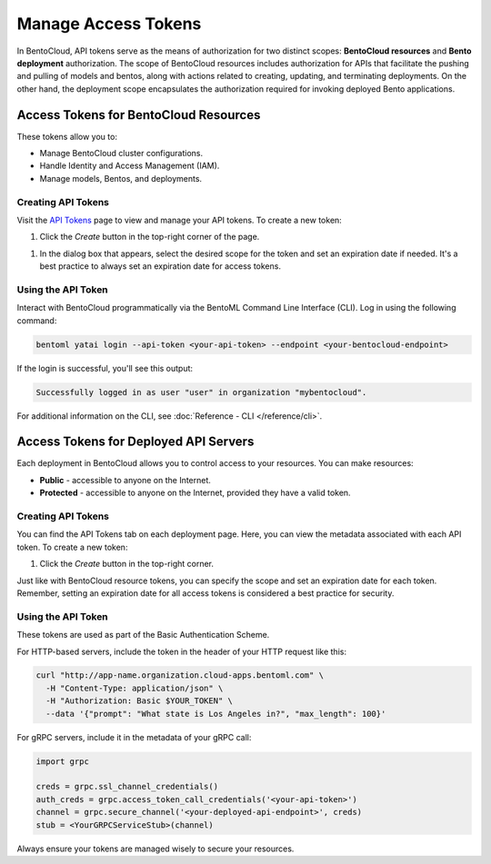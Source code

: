 ======================
Manage Access Tokens
======================

In BentoCloud, API tokens serve as the means of authorization for two distinct scopes: **BentoCloud resources** and **Bento deployment** authorization. The scope of BentoCloud resources includes authorization for APIs that facilitate the pushing and pulling of models and bentos, along with actions related to creating, updating, and terminating deployments. On the other hand, the deployment scope encapsulates the authorization required for invoking deployed Bento applications.


Access Tokens for BentoCloud Resources
======================================

These tokens allow you to:

- Manage BentoCloud cluster configurations.
- Handle Identity and Access Management (IAM).
- Manage models, Bentos, and deployments.


Creating API Tokens
-------------------

Visit the `API Tokens <http://cloud.bentoml.com/api_tokens>`_ page to view and manage your API tokens.
To create a new token:

1. Click the `Create` button in the top-right corner of the page.

.. image:: ../../_static/img/bentocloud/ship-get-api-token.png
    

1. In the dialog box that appears, select the desired scope for the token
   and set an expiration date if needed. It's a best practice to always
   set an expiration date for access tokens.


Using the API Token
-------------------

Interact with BentoCloud programmatically via the BentoML Command Line
Interface (CLI). Log in using the following command:

.. code-block:: bash

   bentoml yatai login --api-token <your-api-token> --endpoint <your-bentocloud-endpoint>

If the login is successful, you'll see this output:

.. code-block:: bash

   Successfully logged in as user "user" in organization "mybentocloud".

For additional information on the CLI, see :doc:`Reference - CLI </reference/cli>`.

Access Tokens for Deployed API Servers
======================================

Each deployment in BentoCloud allows you to control access to your resources.
You can make resources:

- **Public** - accessible to anyone on the Internet.
- **Protected** - accessible to anyone on the Internet, provided they have a valid token.

Creating API Tokens
-------------------

You can find the API Tokens tab on each deployment page.
Here, you can view the metadata associated with each API token. To create a new token:

1. Click the `Create` button in the top-right corner.

Just like with BentoCloud resource tokens, you can specify the scope and
set an expiration date for each token. Remember, setting an expiration date
for all access tokens is considered a best practice for security.

Using the API Token
-------------------

These tokens are used as part of the Basic Authentication Scheme.

For HTTP-based servers, include the token in the header of your HTTP request like this:

.. code-block:: bash

   curl "http://app-name.organization.cloud-apps.bentoml.com" \
     -H "Content-Type: application/json" \
     -H "Authorization: Basic $YOUR_TOKEN" \
     --data '{"prompt": "What state is Los Angeles in?", "max_length": 100}'

For gRPC servers, include it in the metadata of your gRPC call:

.. code-block:: python

   import grpc

   creds = grpc.ssl_channel_credentials()
   auth_creds = grpc.access_token_call_credentials('<your-api-token>')
   channel = grpc.secure_channel('<your-deployed-api-endpoint>', creds)
   stub = <YourGRPCServiceStub>(channel)

Always ensure your tokens are managed wisely to secure your resources.
